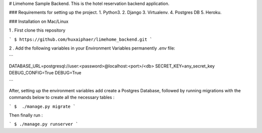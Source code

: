# Limehome Sample Backend.
This is the hotel reservation backend application.


### Requirements for setting up the project.
1. Python3.
2. Django
3. Virtualenv.
4. Postgres DB
5. Heroku.


### Installation on Mac/Linux

1 . First clone this repository

```
$ https://github.com/huxaiphaer/limehome_backend.git
```

2 . Add the following variables in your Environment Variables permanently `.env` file:

```

DATABASE_URL=postgresql://user:<password>@localhost:<port>/<db>
SECRET_KEY=any_secret_key
DEBUG_CONFIG=True
DEBUG=True

```

After, setting up the environment variables add create a Postgres Database, followed by running  migrations with the commands
below to create all the necessary tables :

```
$  ./manage.py migrate
```

Then finally run :

```
$ ./manage.py runserver
```

